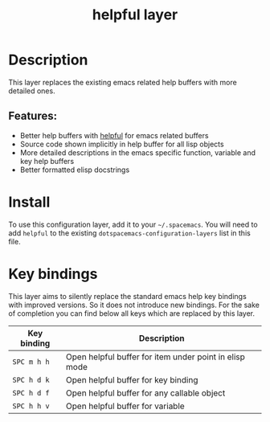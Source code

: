#+TITLE: helpful layer

#+TAGS: layer|uncategorized

* Table of Contents                     :TOC_5_gh:noexport:
- [[#description][Description]]
  - [[#features][Features:]]
- [[#install][Install]]
- [[#key-bindings][Key bindings]]

* Description
This layer replaces the existing emacs related help buffers with more detailed ones.

** Features:
- Better help buffers with [[https://github.com/Wilfred/helpful][helpful]] for emacs related buffers
- Source code shown implicitly in help buffer for all lisp objects
- More detailed descriptions in the emacs specific function, variable and key help buffers
- Better formatted elisp docstrings

* Install
To use this configuration layer, add it to your =~/.spacemacs=. You will need to
add =helpful= to the existing =dotspacemacs-configuration-layers= list in this
file.

* Key bindings
This layer aims to silently replace the standard emacs help key bindings
with improved versions. So it does not introduce new bindings.
For the sake of completion you can find below all keys which are replaced
by this layer.

| Key binding | Description                                            |
|-------------+--------------------------------------------------------|
| =SPC m h h= | Open helpful buffer for item under point in elisp mode |
| =SPC h d k= | Open helpful buffer for key binding                    |
| =SPC h d f= | Open helpful buffer for any callable object            |
| =SPC h h v= | Open helpful buffer for variable                       |
